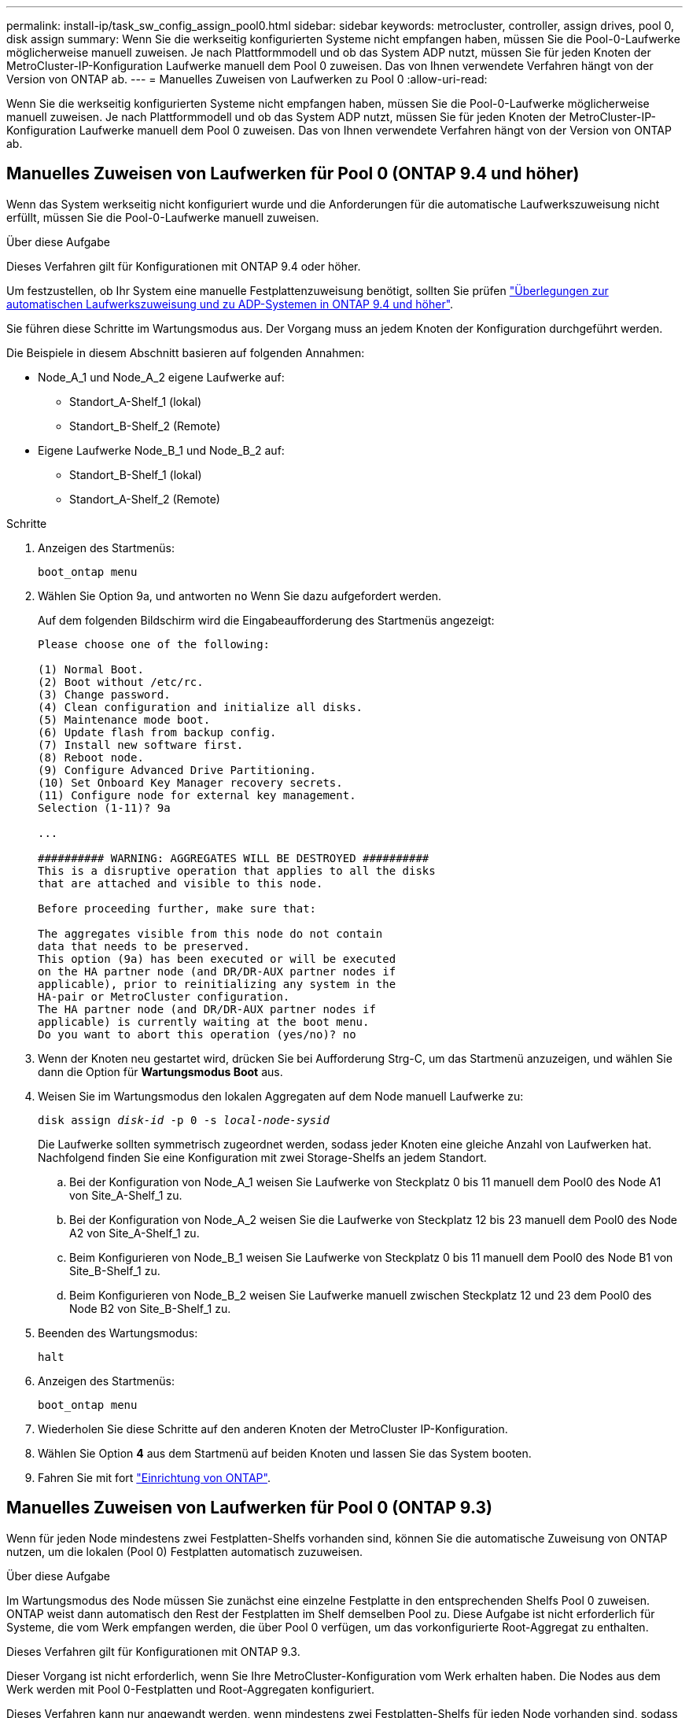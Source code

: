 ---
permalink: install-ip/task_sw_config_assign_pool0.html 
sidebar: sidebar 
keywords: metrocluster, controller, assign drives, pool 0, disk assign 
summary: Wenn Sie die werkseitig konfigurierten Systeme nicht empfangen haben, müssen Sie die Pool-0-Laufwerke möglicherweise manuell zuweisen. Je nach Plattformmodell und ob das System ADP nutzt, müssen Sie für jeden Knoten der MetroCluster-IP-Konfiguration Laufwerke manuell dem Pool 0 zuweisen. Das von Ihnen verwendete Verfahren hängt von der Version von ONTAP ab. 
---
= Manuelles Zuweisen von Laufwerken zu Pool 0
:allow-uri-read: 


[role="lead"]
Wenn Sie die werkseitig konfigurierten Systeme nicht empfangen haben, müssen Sie die Pool-0-Laufwerke möglicherweise manuell zuweisen. Je nach Plattformmodell und ob das System ADP nutzt, müssen Sie für jeden Knoten der MetroCluster-IP-Konfiguration Laufwerke manuell dem Pool 0 zuweisen. Das von Ihnen verwendete Verfahren hängt von der Version von ONTAP ab.



== Manuelles Zuweisen von Laufwerken für Pool 0 (ONTAP 9.4 und höher)

Wenn das System werkseitig nicht konfiguriert wurde und die Anforderungen für die automatische Laufwerkszuweisung nicht erfüllt, müssen Sie die Pool-0-Laufwerke manuell zuweisen.

.Über diese Aufgabe
Dieses Verfahren gilt für Konfigurationen mit ONTAP 9.4 oder höher.

Um festzustellen, ob Ihr System eine manuelle Festplattenzuweisung benötigt, sollten Sie prüfen link:concept_considerations_drive_assignment.html["Überlegungen zur automatischen Laufwerkszuweisung und zu ADP-Systemen in ONTAP 9.4 und höher"].

Sie führen diese Schritte im Wartungsmodus aus. Der Vorgang muss an jedem Knoten der Konfiguration durchgeführt werden.

Die Beispiele in diesem Abschnitt basieren auf folgenden Annahmen:

* Node_A_1 und Node_A_2 eigene Laufwerke auf:
+
** Standort_A-Shelf_1 (lokal)
** Standort_B-Shelf_2 (Remote)


* Eigene Laufwerke Node_B_1 und Node_B_2 auf:
+
** Standort_B-Shelf_1 (lokal)
** Standort_A-Shelf_2 (Remote)




.Schritte
. Anzeigen des Startmenüs:
+
`boot_ontap menu`

. Wählen Sie Option 9a, und antworten `no` Wenn Sie dazu aufgefordert werden.
+
Auf dem folgenden Bildschirm wird die Eingabeaufforderung des Startmenüs angezeigt:

+
[listing]
----

Please choose one of the following:

(1) Normal Boot.
(2) Boot without /etc/rc.
(3) Change password.
(4) Clean configuration and initialize all disks.
(5) Maintenance mode boot.
(6) Update flash from backup config.
(7) Install new software first.
(8) Reboot node.
(9) Configure Advanced Drive Partitioning.
(10) Set Onboard Key Manager recovery secrets.
(11) Configure node for external key management.
Selection (1-11)? 9a

...

########## WARNING: AGGREGATES WILL BE DESTROYED ##########
This is a disruptive operation that applies to all the disks
that are attached and visible to this node.

Before proceeding further, make sure that:

The aggregates visible from this node do not contain
data that needs to be preserved.
This option (9a) has been executed or will be executed
on the HA partner node (and DR/DR-AUX partner nodes if
applicable), prior to reinitializing any system in the
HA-pair or MetroCluster configuration.
The HA partner node (and DR/DR-AUX partner nodes if
applicable) is currently waiting at the boot menu.
Do you want to abort this operation (yes/no)? no
----
. Wenn der Knoten neu gestartet wird, drücken Sie bei Aufforderung Strg-C, um das Startmenü anzuzeigen, und wählen Sie dann die Option für *Wartungsmodus Boot* aus.
. Weisen Sie im Wartungsmodus den lokalen Aggregaten auf dem Node manuell Laufwerke zu:
+
`disk assign _disk-id_ -p 0 -s _local-node-sysid_`

+
Die Laufwerke sollten symmetrisch zugeordnet werden, sodass jeder Knoten eine gleiche Anzahl von Laufwerken hat. Nachfolgend finden Sie eine Konfiguration mit zwei Storage-Shelfs an jedem Standort.

+
.. Bei der Konfiguration von Node_A_1 weisen Sie Laufwerke von Steckplatz 0 bis 11 manuell dem Pool0 des Node A1 von Site_A-Shelf_1 zu.
.. Bei der Konfiguration von Node_A_2 weisen Sie die Laufwerke von Steckplatz 12 bis 23 manuell dem Pool0 des Node A2 von Site_A-Shelf_1 zu.
.. Beim Konfigurieren von Node_B_1 weisen Sie Laufwerke von Steckplatz 0 bis 11 manuell dem Pool0 des Node B1 von Site_B-Shelf_1 zu.
.. Beim Konfigurieren von Node_B_2 weisen Sie Laufwerke manuell zwischen Steckplatz 12 und 23 dem Pool0 des Node B2 von Site_B-Shelf_1 zu.


. Beenden des Wartungsmodus:
+
`halt`

. Anzeigen des Startmenüs:
+
`boot_ontap menu`

. Wiederholen Sie diese Schritte auf den anderen Knoten der MetroCluster IP-Konfiguration.
. Wählen Sie Option *4* aus dem Startmenü auf beiden Knoten und lassen Sie das System booten.
. Fahren Sie mit fort link:task_sw_config_setup_ontap.html["Einrichtung von ONTAP"].




== Manuelles Zuweisen von Laufwerken für Pool 0 (ONTAP 9.3)

Wenn für jeden Node mindestens zwei Festplatten-Shelfs vorhanden sind, können Sie die automatische Zuweisung von ONTAP nutzen, um die lokalen (Pool 0) Festplatten automatisch zuzuweisen.

.Über diese Aufgabe
Im Wartungsmodus des Node müssen Sie zunächst eine einzelne Festplatte in den entsprechenden Shelfs Pool 0 zuweisen. ONTAP weist dann automatisch den Rest der Festplatten im Shelf demselben Pool zu. Diese Aufgabe ist nicht erforderlich für Systeme, die vom Werk empfangen werden, die über Pool 0 verfügen, um das vorkonfigurierte Root-Aggregat zu enthalten.

Dieses Verfahren gilt für Konfigurationen mit ONTAP 9.3.

Dieser Vorgang ist nicht erforderlich, wenn Sie Ihre MetroCluster-Konfiguration vom Werk erhalten haben. Die Nodes aus dem Werk werden mit Pool 0-Festplatten und Root-Aggregaten konfiguriert.

Dieses Verfahren kann nur angewandt werden, wenn mindestens zwei Festplatten-Shelfs für jeden Node vorhanden sind, sodass die automatische Zuweisung von Festplatten auf Shelf-Ebene möglich ist. Wenn Sie die automatische Zuweisung auf Shelf-Ebene nicht verwenden können, müssen Sie die lokalen Festplatten manuell zuweisen, damit jeder Node über einen lokalen Festplatten-Pool (Pool 0) verfügt.

Diese Schritte müssen im Wartungsmodus ausgeführt werden.

Beispiele in diesem Abschnitt setzen die folgenden Platten-Shelves voraus:

* Node_A_1 besitzt Festplatten auf:
+
** Standort_A-Shelf_1 (lokal)
** Standort_B-Shelf_2 (Remote)


* Node_A_2 ist verbunden mit:
+
** Standort_A-Shelf_3 (lokal)
** Standort_B-Shelf_4 (Remote)


* Node_B_1 ist verbunden mit:
+
** Standort_B-Shelf_1 (lokal)
** Standort_A-Shelf_2 (Remote)


* Node_B_2 ist verbunden mit:
+
** Standort_B-Shelf_3 (lokal)
** Standort_A-Shelf_4 (Remote)




.Schritte
. Weisen Sie auf jedem Knoten manuell eine einzelne Festplatte für das Root-Aggregat zu:
+
`disk assign _disk-id_ -p 0 -s _local-node-sysid_`

+
Durch die manuelle Zuweisung dieser Festplatten kann die Funktion für die automatische Zuweisung von ONTAP den Rest der Festplatten auf jedem Shelf zuweisen.

+
.. Weisen Sie auf Node_A_1 manuell einer Festplatte aus dem lokalen Standort_A-Shelf_1 dem Pool 0 zu.
.. Weisen Sie auf Node_A_2 manuell einer Festplatte aus dem lokalen Site_A-Shelf_3 dem Pool 0 zu.
.. Weisen Sie auf Node_B_1 manuell eine Festplatte vom lokalen Standort_B-Shelf_1 dem Pool 0 zu.
.. Weisen Sie auf Node_B_2 dem Pool 0 manuell eine Festplatte von Local Site_B-Shelf_3 zu.


. Starten Sie jeden Knoten an Standort A mit Option 4 im Startmenü:
+
Sie sollten diesen Schritt auf einem Node abschließen, bevor Sie mit dem nächsten Node fortfahren.

+
.. Beenden des Wartungsmodus:
+
`halt`

.. Anzeigen des Startmenüs:
+
`boot_ontap menu`

.. Wählen Sie im Startmenü Option 4, und fahren Sie fort.


. Starten Sie jeden Knoten an Standort B mit Option 4 im Startmenü:
+
Sie sollten diesen Schritt auf einem Node abschließen, bevor Sie mit dem nächsten Node fortfahren.

+
.. Beenden des Wartungsmodus:
+
`halt`

.. Anzeigen des Startmenüs:
+
`boot_ontap menu`

.. Wählen Sie im Startmenü Option 4, und fahren Sie fort.



